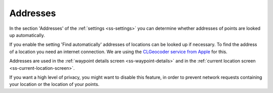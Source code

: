 .. _sec-settings-addresses:

Addresses
=========

In the section 'Addresses' of the :ref:`settings <ss-settings>` you can determine whether addresses of points are looked up automatically.

If you enable the setting 'Find automatically' addresses of locations can be looked up if necessary. To find the address of a location you need an internet connection. We are using the `CLGeocoder service from Apple <https://developer.apple.com/documentation/corelocation/clgeocoder>`_ for this.

Addresses are used in the :ref:`waypoint details screen <ss-waypoint-details>` and in the :ref:`current location screen <ss-current-location-screen>`.

If you want a high level of privacy, you might want to disable this feature, in order to prevent network requests containing your location or the location of your points.

